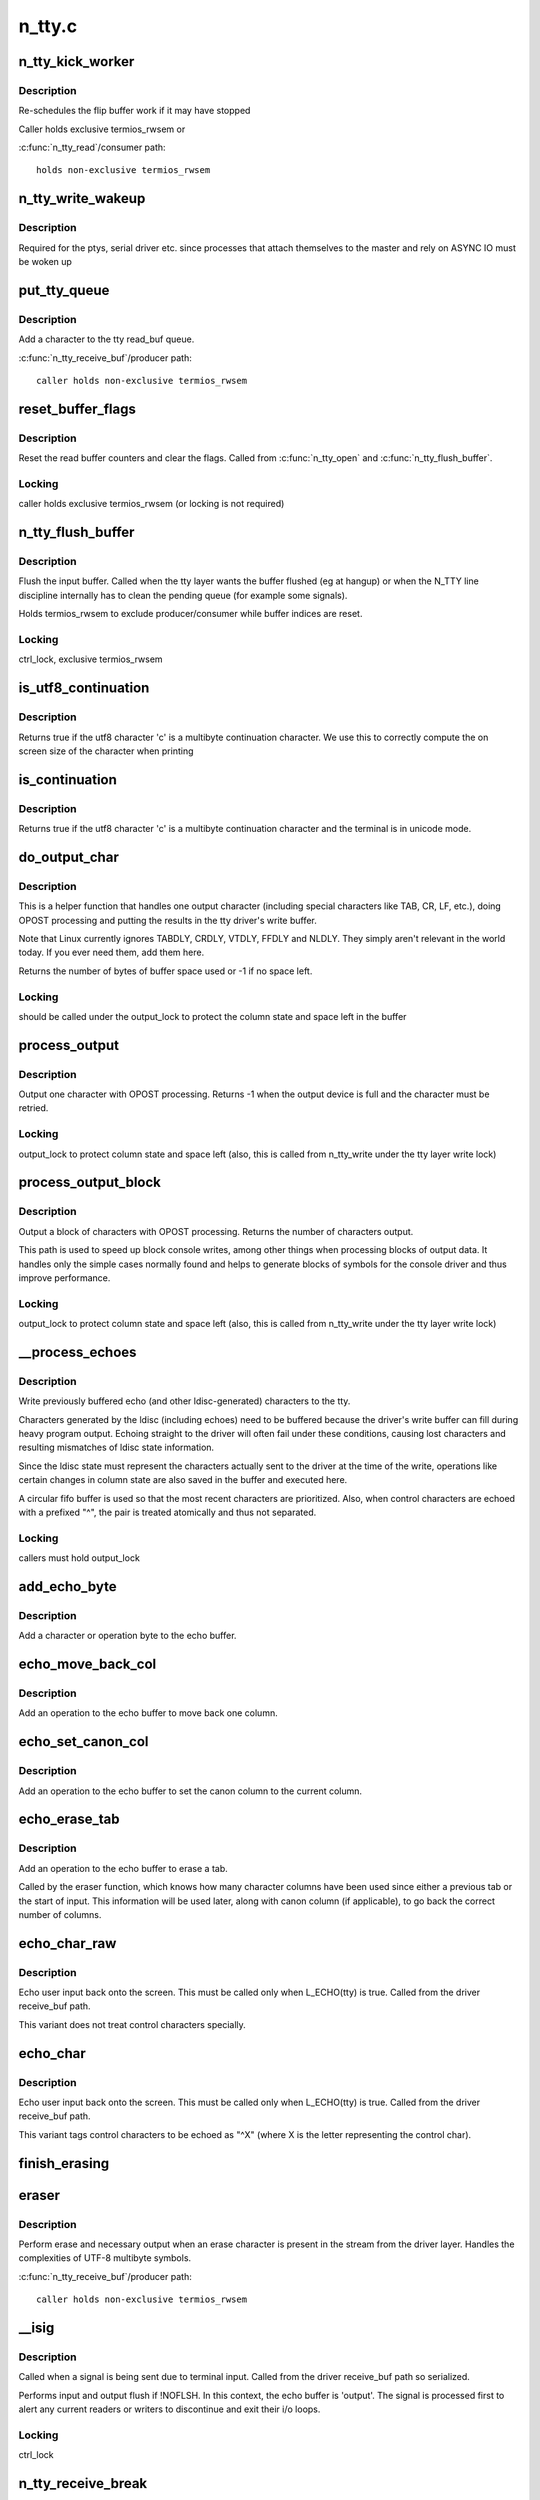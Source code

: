 .. -*- coding: utf-8; mode: rst -*-

=======
n_tty.c
=======


.. _`n_tty_kick_worker`:

n_tty_kick_worker
=================

.. c:function:: void n_tty_kick_worker (struct tty_struct *tty)

    start input worker (if required)

    :param struct tty_struct \*tty:
        terminal



.. _`n_tty_kick_worker.description`:

Description
-----------

Re-schedules the flip buffer work if it may have stopped

Caller holds exclusive termios_rwsem
or

:c:func:`n_tty_read`/consumer path::

        holds non-exclusive termios_rwsem



.. _`n_tty_write_wakeup`:

n_tty_write_wakeup
==================

.. c:function:: void n_tty_write_wakeup (struct tty_struct *tty)

    asynchronous I/O notifier

    :param struct tty_struct \*tty:
        tty device



.. _`n_tty_write_wakeup.description`:

Description
-----------

Required for the ptys, serial driver etc. since processes
that attach themselves to the master and rely on ASYNC
IO must be woken up



.. _`put_tty_queue`:

put_tty_queue
=============

.. c:function:: void put_tty_queue (unsigned char c, struct n_tty_data *ldata)

    add character to tty

    :param unsigned char c:
        character

    :param struct n_tty_data \*ldata:
        n_tty data



.. _`put_tty_queue.description`:

Description
-----------

Add a character to the tty read_buf queue.

:c:func:`n_tty_receive_buf`/producer path::

        caller holds non-exclusive termios_rwsem



.. _`reset_buffer_flags`:

reset_buffer_flags
==================

.. c:function:: void reset_buffer_flags (struct n_tty_data *ldata)

    reset buffer state

    :param struct n_tty_data \*ldata:

        *undescribed*



.. _`reset_buffer_flags.description`:

Description
-----------

Reset the read buffer counters and clear the flags.
Called from :c:func:`n_tty_open` and :c:func:`n_tty_flush_buffer`.



.. _`reset_buffer_flags.locking`:

Locking
-------

caller holds exclusive termios_rwsem
(or locking is not required)



.. _`n_tty_flush_buffer`:

n_tty_flush_buffer
==================

.. c:function:: void n_tty_flush_buffer (struct tty_struct *tty)

    clean input queue

    :param struct tty_struct \*tty:
        terminal device



.. _`n_tty_flush_buffer.description`:

Description
-----------

Flush the input buffer. Called when the tty layer wants the
buffer flushed (eg at hangup) or when the N_TTY line discipline
internally has to clean the pending queue (for example some signals).

Holds termios_rwsem to exclude producer/consumer while
buffer indices are reset.



.. _`n_tty_flush_buffer.locking`:

Locking
-------

ctrl_lock, exclusive termios_rwsem



.. _`is_utf8_continuation`:

is_utf8_continuation
====================

.. c:function:: int is_utf8_continuation (unsigned char c)

    utf8 multibyte check

    :param unsigned char c:
        byte to check



.. _`is_utf8_continuation.description`:

Description
-----------

Returns true if the utf8 character 'c' is a multibyte continuation
character. We use this to correctly compute the on screen size
of the character when printing



.. _`is_continuation`:

is_continuation
===============

.. c:function:: int is_continuation (unsigned char c, struct tty_struct *tty)

    multibyte check

    :param unsigned char c:
        byte to check

    :param struct tty_struct \*tty:

        *undescribed*



.. _`is_continuation.description`:

Description
-----------

Returns true if the utf8 character 'c' is a multibyte continuation
character and the terminal is in unicode mode.



.. _`do_output_char`:

do_output_char
==============

.. c:function:: int do_output_char (unsigned char c, struct tty_struct *tty, int space)

    output one character

    :param unsigned char c:
        character (or partial unicode symbol)

    :param struct tty_struct \*tty:
        terminal device

    :param int space:
        space available in tty driver write buffer



.. _`do_output_char.description`:

Description
-----------

This is a helper function that handles one output character
(including special characters like TAB, CR, LF, etc.),
doing OPOST processing and putting the results in the
tty driver's write buffer.

Note that Linux currently ignores TABDLY, CRDLY, VTDLY, FFDLY
and NLDLY.  They simply aren't relevant in the world today.
If you ever need them, add them here.

Returns the number of bytes of buffer space used or -1 if
no space left.



.. _`do_output_char.locking`:

Locking
-------

should be called under the output_lock to protect
the column state and space left in the buffer



.. _`process_output`:

process_output
==============

.. c:function:: int process_output (unsigned char c, struct tty_struct *tty)

    output post processor

    :param unsigned char c:
        character (or partial unicode symbol)

    :param struct tty_struct \*tty:
        terminal device



.. _`process_output.description`:

Description
-----------

Output one character with OPOST processing.
Returns -1 when the output device is full and the character
must be retried.



.. _`process_output.locking`:

Locking
-------

output_lock to protect column state and space left
(also, this is called from n_tty_write under the
tty layer write lock)



.. _`process_output_block`:

process_output_block
====================

.. c:function:: ssize_t process_output_block (struct tty_struct *tty, const unsigned char *buf, unsigned int nr)

    block post processor

    :param struct tty_struct \*tty:
        terminal device

    :param const unsigned char \*buf:
        character buffer

    :param unsigned int nr:
        number of bytes to output



.. _`process_output_block.description`:

Description
-----------

Output a block of characters with OPOST processing.
Returns the number of characters output.

This path is used to speed up block console writes, among other
things when processing blocks of output data. It handles only
the simple cases normally found and helps to generate blocks of
symbols for the console driver and thus improve performance.



.. _`process_output_block.locking`:

Locking
-------

output_lock to protect column state and space left
(also, this is called from n_tty_write under the
tty layer write lock)



.. _`__process_echoes`:

__process_echoes
================

.. c:function:: size_t __process_echoes (struct tty_struct *tty)

    write pending echo characters

    :param struct tty_struct \*tty:
        terminal device



.. _`__process_echoes.description`:

Description
-----------

Write previously buffered echo (and other ldisc-generated)
characters to the tty.

Characters generated by the ldisc (including echoes) need to
be buffered because the driver's write buffer can fill during
heavy program output.  Echoing straight to the driver will
often fail under these conditions, causing lost characters and
resulting mismatches of ldisc state information.

Since the ldisc state must represent the characters actually sent
to the driver at the time of the write, operations like certain
changes in column state are also saved in the buffer and executed
here.

A circular fifo buffer is used so that the most recent characters
are prioritized.  Also, when control characters are echoed with a
prefixed "^", the pair is treated atomically and thus not separated.



.. _`__process_echoes.locking`:

Locking
-------

callers must hold output_lock



.. _`add_echo_byte`:

add_echo_byte
=============

.. c:function:: void add_echo_byte (unsigned char c, struct n_tty_data *ldata)

    add a byte to the echo buffer

    :param unsigned char c:
        unicode byte to echo

    :param struct n_tty_data \*ldata:
        n_tty data



.. _`add_echo_byte.description`:

Description
-----------

Add a character or operation byte to the echo buffer.



.. _`echo_move_back_col`:

echo_move_back_col
==================

.. c:function:: void echo_move_back_col (struct n_tty_data *ldata)

    add operation to move back a column

    :param struct n_tty_data \*ldata:
        n_tty data



.. _`echo_move_back_col.description`:

Description
-----------

Add an operation to the echo buffer to move back one column.



.. _`echo_set_canon_col`:

echo_set_canon_col
==================

.. c:function:: void echo_set_canon_col (struct n_tty_data *ldata)

    add operation to set the canon column

    :param struct n_tty_data \*ldata:
        n_tty data



.. _`echo_set_canon_col.description`:

Description
-----------

Add an operation to the echo buffer to set the canon column
to the current column.



.. _`echo_erase_tab`:

echo_erase_tab
==============

.. c:function:: void echo_erase_tab (unsigned int num_chars, int after_tab, struct n_tty_data *ldata)

    add operation to erase a tab

    :param unsigned int num_chars:
        number of character columns already used

    :param int after_tab:
        true if num_chars starts after a previous tab

    :param struct n_tty_data \*ldata:
        n_tty data



.. _`echo_erase_tab.description`:

Description
-----------

Add an operation to the echo buffer to erase a tab.

Called by the eraser function, which knows how many character
columns have been used since either a previous tab or the start
of input.  This information will be used later, along with
canon column (if applicable), to go back the correct number
of columns.



.. _`echo_char_raw`:

echo_char_raw
=============

.. c:function:: void echo_char_raw (unsigned char c, struct n_tty_data *ldata)

    echo a character raw

    :param unsigned char c:
        unicode byte to echo

    :param struct n_tty_data \*ldata:

        *undescribed*



.. _`echo_char_raw.description`:

Description
-----------

Echo user input back onto the screen. This must be called only when
L_ECHO(tty) is true. Called from the driver receive_buf path.

This variant does not treat control characters specially.



.. _`echo_char`:

echo_char
=========

.. c:function:: void echo_char (unsigned char c, struct tty_struct *tty)

    echo a character

    :param unsigned char c:
        unicode byte to echo

    :param struct tty_struct \*tty:
        terminal device



.. _`echo_char.description`:

Description
-----------

Echo user input back onto the screen. This must be called only when
L_ECHO(tty) is true. Called from the driver receive_buf path.

This variant tags control characters to be echoed as "^X"
(where X is the letter representing the control char).



.. _`finish_erasing`:

finish_erasing
==============

.. c:function:: void finish_erasing (struct n_tty_data *ldata)

    complete erase

    :param struct n_tty_data \*ldata:
        n_tty data



.. _`eraser`:

eraser
======

.. c:function:: void eraser (unsigned char c, struct tty_struct *tty)

    handle erase function

    :param unsigned char c:
        character input

    :param struct tty_struct \*tty:
        terminal device



.. _`eraser.description`:

Description
-----------

Perform erase and necessary output when an erase character is
present in the stream from the driver layer. Handles the complexities
of UTF-8 multibyte symbols.

:c:func:`n_tty_receive_buf`/producer path::

        caller holds non-exclusive termios_rwsem



.. _`__isig`:

__isig
======

.. c:function:: void __isig (int sig, struct tty_struct *tty)

    handle the ISIG optio

    :param int sig:
        signal

    :param struct tty_struct \*tty:
        terminal



.. _`__isig.description`:

Description
-----------

Called when a signal is being sent due to terminal input.
Called from the driver receive_buf path so serialized.

Performs input and output flush if !NOFLSH. In this context, the echo
buffer is 'output'. The signal is processed first to alert any current
readers or writers to discontinue and exit their i/o loops.



.. _`__isig.locking`:

Locking
-------

ctrl_lock



.. _`n_tty_receive_break`:

n_tty_receive_break
===================

.. c:function:: void n_tty_receive_break (struct tty_struct *tty)

    handle break

    :param struct tty_struct \*tty:
        terminal



.. _`n_tty_receive_break.description`:

Description
-----------

An RS232 break event has been hit in the incoming bitstream. This
can cause a variety of events depending upon the termios settings.

:c:func:`n_tty_receive_buf`/producer path::

        caller holds non-exclusive termios_rwsem



.. _`n_tty_receive_break.note`:

Note
----

may get exclusive termios_rwsem if flushing input buffer



.. _`n_tty_receive_overrun`:

n_tty_receive_overrun
=====================

.. c:function:: void n_tty_receive_overrun (struct tty_struct *tty)

    handle overrun reporting

    :param struct tty_struct \*tty:
        terminal



.. _`n_tty_receive_overrun.description`:

Description
-----------

Data arrived faster than we could process it. While the tty
driver has flagged this the bits that were missed are gone
forever.

Called from the receive_buf path so single threaded. Does not
need locking as num_overrun and overrun_time are function
private.



.. _`n_tty_receive_parity_error`:

n_tty_receive_parity_error
==========================

.. c:function:: void n_tty_receive_parity_error (struct tty_struct *tty, unsigned char c)

    error notifier

    :param struct tty_struct \*tty:
        terminal device

    :param unsigned char c:
        character



.. _`n_tty_receive_parity_error.description`:

Description
-----------

Process a parity error and queue the right data to indicate
the error case if necessary.

:c:func:`n_tty_receive_buf`/producer path::

        caller holds non-exclusive termios_rwsem



.. _`n_tty_receive_char_special`:

n_tty_receive_char_special
==========================

.. c:function:: int n_tty_receive_char_special (struct tty_struct *tty, unsigned char c)

    perform processing

    :param struct tty_struct \*tty:
        terminal device

    :param unsigned char c:
        character



.. _`n_tty_receive_char_special.description`:

Description
-----------

Process an individual character of input received from the driver.
This is serialized with respect to itself by the rules for the
driver above.

:c:func:`n_tty_receive_buf`/producer path::

        caller holds non-exclusive termios_rwsem
        publishes canon_head if canonical mode is active

Returns 1 if LNEXT was received, else returns 0



.. _`n_tty_receive_buf_common`:

n_tty_receive_buf_common
========================

.. c:function:: int n_tty_receive_buf_common (struct tty_struct *tty, const unsigned char *cp, char *fp, int count, int flow)

    process input

    :param struct tty_struct \*tty:
        device to receive input

    :param const unsigned char \*cp:
        input chars

    :param char \*fp:
        flags for each char (if NULL, all chars are TTY_NORMAL)

    :param int count:
        number of input chars in ``cp``

    :param int flow:

        *undescribed*



.. _`n_tty_receive_buf_common.description`:

Description
-----------

Called by the terminal driver when a block of characters has
been received. This function must be called from soft contexts
not from interrupt context. The driver is responsible for making
calls one at a time and in order (or using flush_to_ldisc)

Returns the # of input chars from ``cp`` which were processed.

In canonical mode, the maximum line length is 4096 chars (including
the line termination char); lines longer than 4096 chars are
truncated. After 4095 chars, input data is still processed but
not stored. Overflow processing ensures the tty can always
receive more input until at least one line can be read.

In non-canonical mode, the read buffer will only accept 4095 chars;
this provides the necessary space for a newline char if the input
mode is switched to canonical.

Note it is possible for the read buffer to _contain_ 4096 chars
in non-canonical mode: the read buffer could already contain the
maximum canon line of 4096 chars when the mode is switched to
non-canonical.

:c:func:`n_tty_receive_buf`/producer path::

        claims non-exclusive termios_rwsem
        publishes commit_head or canon_head



.. _`n_tty_set_termios`:

n_tty_set_termios
=================

.. c:function:: void n_tty_set_termios (struct tty_struct *tty, struct ktermios *old)

    termios data changed

    :param struct tty_struct \*tty:
        terminal

    :param struct ktermios \*old:
        previous data



.. _`n_tty_set_termios.description`:

Description
-----------

Called by the tty layer when the user changes termios flags so
that the line discipline can plan ahead. This function cannot sleep
and is protected from re-entry by the tty layer. The user is
guaranteed that this function will not be re-entered or in progress
when the ldisc is closed.



.. _`n_tty_set_termios.locking`:

Locking
-------

Caller holds tty->termios_rwsem



.. _`n_tty_close`:

n_tty_close
===========

.. c:function:: void n_tty_close (struct tty_struct *tty)

    close the ldisc for this tty

    :param struct tty_struct \*tty:
        device



.. _`n_tty_close.description`:

Description
-----------

Called from the terminal layer when this line discipline is
being shut down, either because of a close or becsuse of a
discipline change. The function will not be called while other
ldisc methods are in progress.



.. _`n_tty_open`:

n_tty_open
==========

.. c:function:: int n_tty_open (struct tty_struct *tty)

    open an ldisc

    :param struct tty_struct \*tty:
        terminal to open



.. _`n_tty_open.description`:

Description
-----------

Called when this line discipline is being attached to the
terminal device. Can sleep. Called serialized so that no
other events will occur in parallel. No further open will occur
until a close.



.. _`copy_from_read_buf`:

copy_from_read_buf
==================

.. c:function:: int copy_from_read_buf (struct tty_struct *tty, unsigned char __user **b, size_t *nr)

    copy read data directly

    :param struct tty_struct \*tty:
        terminal device

    :param unsigned char __user \*\*b:
        user data

    :param size_t \*nr:
        size of data



.. _`copy_from_read_buf.description`:

Description
-----------

Helper function to speed up n_tty_read.  It is only called when
ICANON is off; it copies characters straight from the tty queue to
user space directly.  It can be profitably called twice; once to
drain the space from the tail pointer to the (physical) end of the
buffer, and once to drain the space from the (physical) beginning of
the buffer to head pointer.

Called under the ldata->atomic_read_lock sem

:c:func:`n_tty_read`/consumer path::

        caller holds non-exclusive termios_rwsem
        read_tail published



.. _`canon_copy_from_read_buf`:

canon_copy_from_read_buf
========================

.. c:function:: int canon_copy_from_read_buf (struct tty_struct *tty, unsigned char __user **b, size_t *nr)

    copy read data in canonical mode

    :param struct tty_struct \*tty:
        terminal device

    :param unsigned char __user \*\*b:
        user data

    :param size_t \*nr:
        size of data



.. _`canon_copy_from_read_buf.description`:

Description
-----------

Helper function for n_tty_read.  It is only called when ICANON is on;
it copies one line of input up to and including the line-delimiting
character into the user-space buffer.



.. _`canon_copy_from_read_buf.nb`:

NB
--

When termios is changed from non-canonical to canonical mode and
the read buffer contains data, :c:func:`n_tty_set_termios` simulates an EOF
push (as if C-d were input) _without_ the DISABLED_CHAR in the buffer.
This causes data already processed as input to be immediately available
as input although a newline has not been received.

Called under the atomic_read_lock mutex

:c:func:`n_tty_read`/consumer path:
caller holds non-exclusive termios_rwsem
read_tail published



.. _`job_control`:

job_control
===========

.. c:function:: int job_control (struct tty_struct *tty, struct file *file)

    check job control

    :param struct tty_struct \*tty:
        tty

    :param struct file \*file:
        file handle



.. _`job_control.description`:

Description
-----------

Perform job control management checks on this file/tty descriptor
and if appropriate send any needed signals and return a negative
error code if action should be taken.



.. _`job_control.locking`:

Locking
-------

redirected write test is safe
current->signal->tty check is safe
ctrl_lock to safely reference tty->pgrp



.. _`n_tty_read`:

n_tty_read
==========

.. c:function:: ssize_t n_tty_read (struct tty_struct *tty, struct file *file, unsigned char __user *buf, size_t nr)

    read function for tty

    :param struct tty_struct \*tty:
        tty device

    :param struct file \*file:
        file object

    :param unsigned char __user \*buf:
        userspace buffer pointer

    :param size_t nr:
        size of I/O



.. _`n_tty_read.description`:

Description
-----------

Perform reads for the line discipline. We are guaranteed that the
line discipline will not be closed under us but we may get multiple
parallel readers and must handle this ourselves. We may also get
a hangup. Always called in user context, may sleep.

This code must be sure never to sleep through a hangup.

:c:func:`n_tty_read`/consumer path::

        claims non-exclusive termios_rwsem
        publishes read_tail



.. _`n_tty_write`:

n_tty_write
===========

.. c:function:: ssize_t n_tty_write (struct tty_struct *tty, struct file *file, const unsigned char *buf, size_t nr)

    write function for tty

    :param struct tty_struct \*tty:
        tty device

    :param struct file \*file:
        file object

    :param const unsigned char \*buf:
        userspace buffer pointer

    :param size_t nr:
        size of I/O



.. _`n_tty_write.description`:

Description
-----------

Write function of the terminal device.  This is serialized with
respect to other write callers but not to termios changes, reads
and other such events.  Since the receive code will echo characters,
thus calling driver write methods, the output_lock is used in
the output processing functions called here as well as in the
echo processing function to protect the column state and space
left in the buffer.

This code must be sure never to sleep through a hangup.



.. _`n_tty_write.locking`:

Locking
-------

output_lock to protect column state and space left
(note that the process_output\*() functions take this
lock themselves)



.. _`n_tty_poll`:

n_tty_poll
==========

.. c:function:: unsigned int n_tty_poll (struct tty_struct *tty, struct file *file, poll_table *wait)

    poll method for N_TTY

    :param struct tty_struct \*tty:
        terminal device

    :param struct file \*file:
        file accessing it

    :param poll_table \*wait:
        poll table



.. _`n_tty_poll.description`:

Description
-----------

Called when the line discipline is asked to :c:func:`poll` for data or
for special events. This code is not serialized with respect to
other events save open/close.

This code must be sure never to sleep through a hangup.
Called without the kernel lock held - fine



.. _`n_tty_inherit_ops`:

n_tty_inherit_ops
=================

.. c:function:: void n_tty_inherit_ops (struct tty_ldisc_ops *ops)

    inherit N_TTY methods

    :param struct tty_ldisc_ops \*ops:
        struct tty_ldisc_ops where to save N_TTY methods



.. _`n_tty_inherit_ops.description`:

Description
-----------

Enables a 'subclass' line discipline to 'inherit' N_TTY methods.


